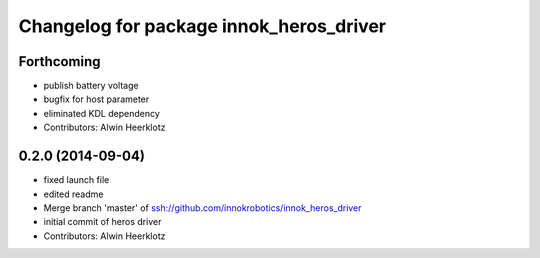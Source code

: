 ^^^^^^^^^^^^^^^^^^^^^^^^^^^^^^^^^^^^^^^^
Changelog for package innok_heros_driver
^^^^^^^^^^^^^^^^^^^^^^^^^^^^^^^^^^^^^^^^

Forthcoming
-----------
* publish battery voltage
* bugfix for host parameter
* eliminated KDL dependency
* Contributors: Alwin Heerklotz

0.2.0 (2014-09-04)
------------------
* fixed launch file
* edited readme
* Merge branch 'master' of ssh://github.com/innokrobotics/innok_heros_driver
* initial commit of heros driver
* Contributors: Alwin Heerklotz
